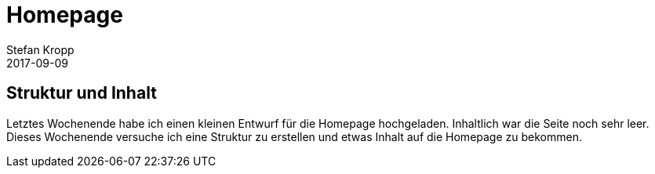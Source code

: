 = Homepage
Stefan Kropp
2017-09-09
:jbake-type: post
:jbake-status: published
:jbake-tags: project,homepage
:idprefix:

== Struktur und Inhalt ==
Letztes Wochenende habe ich einen kleinen Entwurf für die Homepage hochgeladen. Inhaltlich war die Seite noch sehr leer. Dieses Wochenende versuche ich eine Struktur zu erstellen und etwas Inhalt auf die Homepage zu bekommen.

